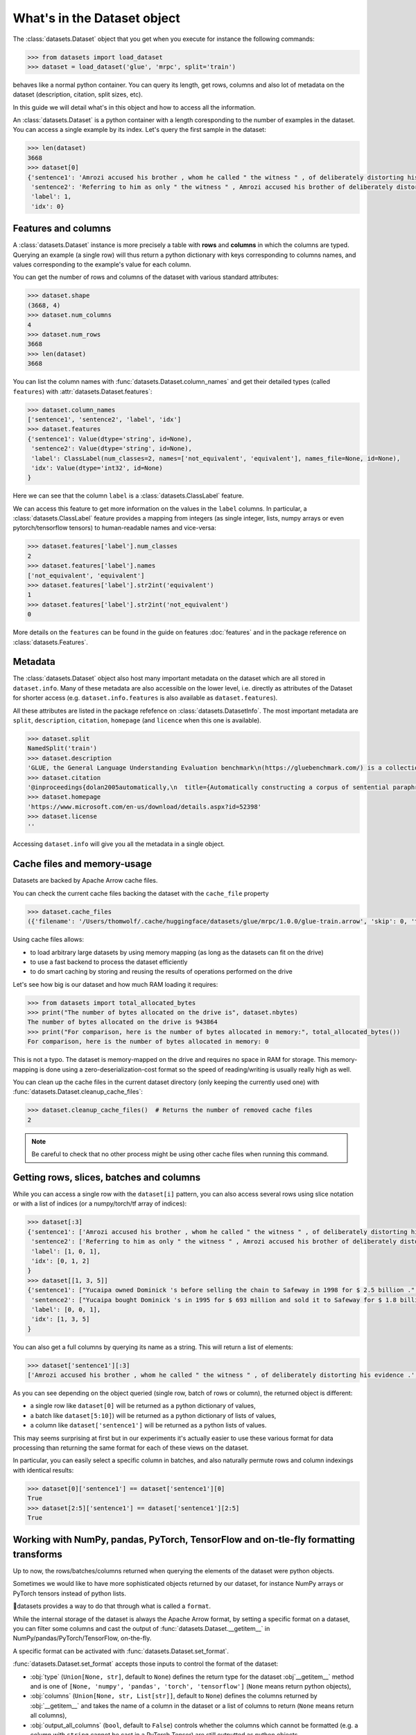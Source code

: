 What's in the Dataset object
==============================================================


The :class:`datasets.Dataset` object that you get when you execute for instance the following commands:

.. code-block::

    >>> from datasets import load_dataset
    >>> dataset = load_dataset('glue', 'mrpc', split='train')

behaves like a normal python container. You can query its length, get rows, columns and also lot of metadata on the dataset (description, citation, split sizes, etc).

In this guide we will detail what's in this object and how to access all the information.

An :class:`datasets.Dataset` is a python container with a length coresponding to the number of examples in the dataset. You can access a single example by its index. Let's query the first sample in the dataset:

.. code-block::

    >>> len(dataset)
    3668
    >>> dataset[0]
    {'sentence1': 'Amrozi accused his brother , whom he called " the witness " , of deliberately distorting his evidence .',
     'sentence2': 'Referring to him as only " the witness " , Amrozi accused his brother of deliberately distorting his evidence .',
     'label': 1,
     'idx': 0}

Features and columns
------------------------------------------------------

A :class:`datasets.Dataset` instance is more precisely a table with **rows** and **columns** in which the columns are typed. Querying an example (a single row) will thus return a python dictionary with keys corresponding to columns names, and values corresponding to the example's value for each column.

You can get the number of rows and columns of the dataset with various standard attributes:

.. code-block::

    >>> dataset.shape
    (3668, 4)
    >>> dataset.num_columns
    4
    >>> dataset.num_rows
    3668
    >>> len(dataset)
    3668

You can list the column names with :func:`datasets.Dataset.column_names` and get their detailed types (called ``features``) with :attr:`datasets.Dataset.features`:

.. code-block::

    >>> dataset.column_names
    ['sentence1', 'sentence2', 'label', 'idx']
    >>> dataset.features
    {'sentence1': Value(dtype='string', id=None),
     'sentence2': Value(dtype='string', id=None),
     'label': ClassLabel(num_classes=2, names=['not_equivalent', 'equivalent'], names_file=None, id=None),
     'idx': Value(dtype='int32', id=None)
    }

Here we can see that the column ``label`` is a :class:`datasets.ClassLabel` feature.

We can access this feature to get more information on the values in the ``label`` columns. In particular, a :class:`datasets.ClassLabel` feature provides a mapping from integers (as single integer, lists, numpy arrays or even pytorch/tensorflow tensors) to human-readable names and vice-versa:

.. code-block::

    >>> dataset.features['label'].num_classes
    2
    >>> dataset.features['label'].names
    ['not_equivalent', 'equivalent']
    >>> dataset.features['label'].str2int('equivalent')
    1
    >>> dataset.features['label'].str2int('not_equivalent')
    0

More details on the ``features`` can be found in the guide on features :doc:`features` and in the package reference on :class:`datasets.Features`.

Metadata
------------------------------------------------------

The :class:`datasets.Dataset` object also host many important metadata on the dataset which are all stored in ``dataset.info``. Many of these metadata are also accessible on the lower level, i.e. directly as attributes of the Dataset for shorter access (e.g. ``dataset.info.features`` is also available as ``dataset.features``).

All these attributes are listed in the package refefence on :class:`datasets.DatasetInfo`. The most important metadata are ``split``, ``description``, ``citation``, ``homepage`` (and ``licence`` when this one is available).

.. code-block::

    >>> dataset.split
    NamedSplit('train')
    >>> dataset.description
    'GLUE, the General Language Understanding Evaluation benchmark\n(https://gluebenchmark.com/) is a collection of resources for training,\nevaluating, and analyzing natural language understanding systems.\n\n'
    >>> dataset.citation
    '@inproceedings{dolan2005automatically,\n  title={Automatically constructing a corpus of sentential paraphrases},\n  author={Dolan, William B and Brockett, Chris},\n  booktitle={Proceedings of the Third International Workshop on Paraphrasing (IWP2005)},\n  year={2005}\n}\n@inproceedings{wang2019glue,\n  title={{GLUE}: A Multi-Task Benchmark and Analysis Platform for Natural Language Understanding},\n  author={Wang, Alex and Singh, Amanpreet and Michael, Julian and Hill, Felix and Levy, Omer and Bowman, Samuel R.},\n  note={In the Proceedings of ICLR.},\n  year={2019}\n}\n\nNote that each GLUE dataset has its own citation. Please see the source to see\nthe correct citation for each contained dataset.'
    >>> dataset.homepage
    'https://www.microsoft.com/en-us/download/details.aspx?id=52398'
    >>> dataset.license
    ''

Accessing ``dataset.info`` will give you all the metadata in a single object.

Cache files and memory-usage
------------------------------------------------------

Datasets are backed by Apache Arrow cache files.

You can check the current cache files backing the dataset with the ``cache_file`` property

.. code-block::

    >>> dataset.cache_files
    ({'filename': '/Users/thomwolf/.cache/huggingface/datasets/glue/mrpc/1.0.0/glue-train.arrow', 'skip': 0, 'take': 3668},)

Using cache files allows:

- to load arbitrary large datasets by using memory mapping (as long as the datasets can fit on the drive)
- to use a fast backend to process the dataset efficiently
- to do smart caching by storing and reusing the results of operations performed on the drive

Let's see how big is our dataset and how much RAM loading it requires:

.. code-block::

    >>> from datasets import total_allocated_bytes
    >>> print("The number of bytes allocated on the drive is", dataset.nbytes)
    The number of bytes allocated on the drive is 943864
    >>> print("For comparison, here is the number of bytes allocated in memory:", total_allocated_bytes())
    For comparison, here is the number of bytes allocated in memory: 0

This is not a typo. The dataset is memory-mapped on the drive and requires no space in RAM for storage. This memory-mapping is done using a zero-deserialization-cost format so the speed of reading/writing is usually really high as well.

You can clean up the cache files in the current dataset directory (only keeping the currently used one) with :func:`datasets.Dataset.cleanup_cache_files`:

.. code-block::

    >>> dataset.cleanup_cache_files()  # Returns the number of removed cache files
    2

.. note::

    Be careful to check that no other process might be using other cache files when running this command.


Getting rows, slices, batches and columns
------------------------------------------------------

While you can access a single row with the ``dataset[i]`` pattern, you can also access several rows using slice notation or with a list of indices (or a numpy/torch/tf array of indices):

.. code-block::

    >>> dataset[:3]
    {'sentence1': ['Amrozi accused his brother , whom he called " the witness " , of deliberately distorting his evidence .', "Yucaipa owned Dominick 's before selling the chain to Safeway in 1998 for $ 2.5 billion .", 'They had published an advertisement on the Internet on June 10 , offering the cargo for sale , he added .'],
     'sentence2': ['Referring to him as only " the witness " , Amrozi accused his brother of deliberately distorting his evidence .', "Yucaipa bought Dominick 's in 1995 for $ 693 million and sold it to Safeway for $ 1.8 billion in 1998 .", "On June 10 , the ship 's owners had published an advertisement on the Internet , offering the explosives for sale ."],
     'label': [1, 0, 1],
     'idx': [0, 1, 2]
    }
    >>> dataset[[1, 3, 5]]
    {'sentence1': ["Yucaipa owned Dominick 's before selling the chain to Safeway in 1998 for $ 2.5 billion .", 'Around 0335 GMT , Tab shares were up 19 cents , or 4.4 % , at A $ 4.56 , having earlier set a record high of A $ 4.57 .', 'Revenue in the first quarter of the year dropped 15 percent from the same period a year earlier .'],
     'sentence2': ["Yucaipa bought Dominick 's in 1995 for $ 693 million and sold it to Safeway for $ 1.8 billion in 1998 .", 'Tab shares jumped 20 cents , or 4.6 % , to set a record closing high at A $ 4.57 .', "With the scandal hanging over Stewart 's company , revenue the first quarter of the year dropped 15 percent from the same period a year earlier ."],
     'label': [0, 0, 1], 
     'idx': [1, 3, 5]
    }


You can also get a full columns by querying its name as a string. This will return a list of elements:

.. code-block::

    >>> dataset['sentence1'][:3]
    ['Amrozi accused his brother , whom he called " the witness " , of deliberately distorting his evidence .', "Yucaipa owned Dominick 's before selling the chain to Safeway in 1998 for $ 2.5 billion .", 'They had published an advertisement on the Internet on June 10 , offering the cargo for sale , he added .']

As you can see depending on the object queried (single row, batch of rows or column), the returned object is different:

- a single row like ``dataset[0]`` will be returned as a python dictionary of values,
- a batch like ``dataset[5:10]``) will be returned as a python dictionary of lists of values,
- a column like ``dataset['sentence1']`` will be returned as a python lists of values.

This may seems surprising at first but in our experiments it's actually easier to use these various format for data processing than returning the same format for each of these views on the dataset.

In particular, you can easily select a specific column in batches, and also naturally permute rows and column indexings with identical results:

.. code-block::

    >>> dataset[0]['sentence1'] == dataset['sentence1'][0]
    True
    >>> dataset[2:5]['sentence1'] == dataset['sentence1'][2:5]
    True


Working with NumPy, pandas, PyTorch, TensorFlow and on-tle-fly formatting transforms
------------------------------------------------------------------------------------

Up to now, the rows/batches/columns returned when querying the elements of the dataset were python objects.

Sometimes we would like to have more sophisticated objects returned by our dataset, for instance NumPy arrays or PyTorch tensors instead of python lists.

🤗datasets provides a way to do that through what is called a ``format``.

While the internal storage of the dataset is always the Apache Arrow format, by setting a specific format on a dataset, you can filter some columns and cast the output of :func:`datasets.Dataset.__getitem__` in NumPy/pandas/PyTorch/TensorFlow, on-the-fly.

A specific format can be activated with :func:`datasets.Dataset.set_format`.

:func:`datasets.Dataset.set_format` accepts those inputs to control the format of the dataset:

- :obj:`type` (``Union[None, str]``, default to ``None``) defines the return type for the dataset :obj`__getitem__` method and is one of ``[None, 'numpy', 'pandas', 'torch', 'tensorflow']`` (``None`` means return python objects),
- :obj:`columns` (``Union[None, str, List[str]]``, default to ``None``) defines the columns returned by :obj:`__getitem__` and takes the name of a column in the dataset or a list of columns to return (``None`` means return all columns),
- :obj:`output_all_columns` (``bool``, default to ``False``) controls whether the columns which cannot be formatted (e.g. a column with ``string`` cannot be cast in a PyTorch Tensor) are still outputted as python objects.
- :obj:`format_kwargs` can be used to provide additional keywords arguments that will be forwarded to the convertiong function like ``np.array``, ``torch.tensor`` or ``tensorflow.ragged.constant``. For instance, to create ``torch.Tensor`` directly on the GPU you can specify ``device='cuda'``.

.. note::

    The format is only applied to single row or batches of rows (i.e. when querying :obj:`dataset[0]` or :obj:`dataset[10:20]`). Querying a column (e.g. :obj:`dataset['sentence1']`) will return the column even if it's filtered by the format. In this case the un-formatted column is returned.
    This design choice was made because it's quite rare to use column-only access when working with deep-learning frameworks and it's quite usefull to be able to access column even when they are masked by the format.

Here is an example:

.. code-block::

    >>> dataset.set_format(type='torch', columns=['label'])
    >>> dataset[0]
    {'label': tensor(1)}

It's also possible to use :func:`datasets.Dataset.with_format` instead, to get a new dataset object with the specified format.

The current format of the dataset can be queried with ``datasets.Dataset.format`` and can be reset to the original format (python and no column filtered) with :func:`datasets.Dataset.reset_format`:

.. code-block::

    >>> dataset.format
    {'type': 'torch', 'format_kwargs': {}, 'columns': ['label'], 'output_all_columns': False}
    >>> dataset.reset_format()
    >>> dataset.format
    {'type': 'python', 'format_kwargs': {}, 'columns': ['sentence1', 'sentence2', 'label', 'idx'], 'output_all_columns': False}

You can also define your own formatting transform that is applied on-the-fly. To do so you can use :func:`datasets.Dataset.set_transform`. It replaces any format that may have been defined beforehand.
A formatting transform is a callable that takes a batch (as a dict) as input and returns a batch.

Here is an example to tokenize and pad tokens on-the-fly when accessing the samples:

.. code-block::

    >>> from transformers import BertTokenizer
    >>> tokenizer = BertTokenizer.from_pretrained("bert-base-uncased")
    >>> def encode(batch):
    >>>     return tokenizer(batch["sentence1"], padding="longest", truncation=True, max_length=512, return_tensors="pt")
    >>> dataset.set_transform(encode)
    >>> dataset.format
    {'type': 'custom', 'format_kwargs': {'transform': <function __main__.encode(batch)>}, 'columns': ['idx', 'label', 'sentence1', 'sentence2'], 'output_all_columns': False}
    >>> dataset[:2]
    {'input_ids': tensor([[  101,  2572,  3217, ... 102]]), 'token_type_ids': tensor([[0, 0, 0, ... 0]]), 'attention_mask': tensor([[1, 1, 1, ... 1]])}

It’s also possible to use :func:`datasets.Dataset.with_transform` instead, to get a new dataset object with the specified transform.

Since the formatting function is applied on-the-fly, your original data are intact:

.. code-block::

    >>> dataset.reset_format()
    >>> dataset[0]
    {'idx': 0, 'label': 1, 'sentence1': 'Amrozi accused his [...] evidence .', 'sentence2': 'Referring to him [...] evidence .'}